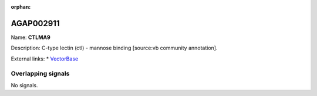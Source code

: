 :orphan:

AGAP002911
=============



Name: **CTLMA9**

Description: C-type lectin (ctl) - mannose binding [source:vb community annotation].

External links:
* `VectorBase <https://www.vectorbase.org/Anopheles_gambiae/Gene/Summary?g=AGAP002911>`_

Overlapping signals
-------------------



No signals.


